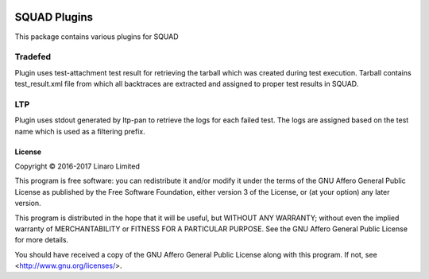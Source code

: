 .. image:: https://travis-ci.org/Linaro/squadplugins.svg?branch=master
    :target: https://travis-ci.org/Linaro/squadplugins

SQUAD Plugins
=============

This package contains various plugins for SQUAD

Tradefed
~~~~~~~~

Plugin uses test-attachment test result for retrieving the tarball
which was created during test execution. Tarball contains test_result.xml
file from which all backtraces are extracted and assigned to proper
test results in SQUAD.

LTP
~~~

Plugin uses stdout generated by ltp-pan to retrieve the logs for each
failed test. The logs are assigned based on the test name which is used
as a filtering prefix.

License
-------

Copyright © 2016-2017 Linaro Limited

This program is free software: you can redistribute it and/or modify
it under the terms of the GNU Affero General Public License as published by
the Free Software Foundation, either version 3 of the License, or
(at your option) any later version.

This program is distributed in the hope that it will be useful,
but WITHOUT ANY WARRANTY; without even the implied warranty of
MERCHANTABILITY or FITNESS FOR A PARTICULAR PURPOSE.  See the
GNU Affero General Public License for more details.

You should have received a copy of the GNU Affero General Public License
along with this program.  If not, see <http://www.gnu.org/licenses/>.
